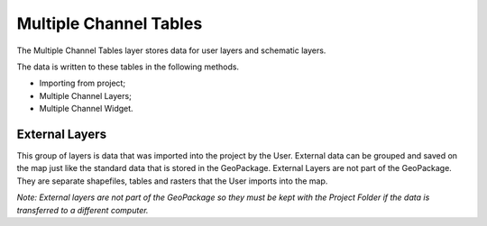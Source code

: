 Multiple Channel Tables
=======================

|multip002|\ The Multiple Channel Tables layer stores data for user layers
and schematic layers.

The data is written to these tables in the following methods.

-  Importing from project;

-  Multiple Channel Layers;

-  Multiple Channel Widget.

External Layers
---------------

|multip003|\ This group of layers is data that was imported into the
project by the User. External data can be grouped and saved on the map
just like the standard data that is stored in the GeoPackage. External
Layers are not part of the GeoPackage. They are separate shapefiles,
tables and rasters that the User imports into the map.

*Note: External layers are not part of the GeoPackage so they must be kept with the Project Folder if the data is transferred to a different
computer.*

.. |multip002| image:: image\multip002.png
 
.. |multip003| image:: image\multip003.png
